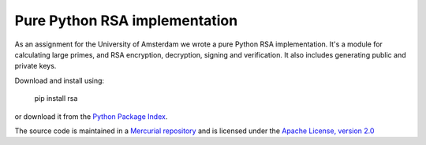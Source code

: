Pure Python RSA implementation
==============================

As an assignment for the University of Amsterdam we wrote a pure Python RSA
implementation. It's a module for calculating large primes, and RSA encryption,
decryption, signing and verification. It also includes generating public and
private keys.

Download and install using:

    pip install rsa

or download it from the `Python Package Index`_.

The source code is maintained in a `Mercurial repository`_ and is licensed under
the `Apache License, version 2.0`_


.. _`Mercurial repository`: http://hg.stuvel.eu/python-rsa
.. _`Python Package Index`: http://pypi.python.org/pypi/rsa
.. _`Apache License, version 2.0`: http://www.apache.org/licenses/LICENSE-2.0

